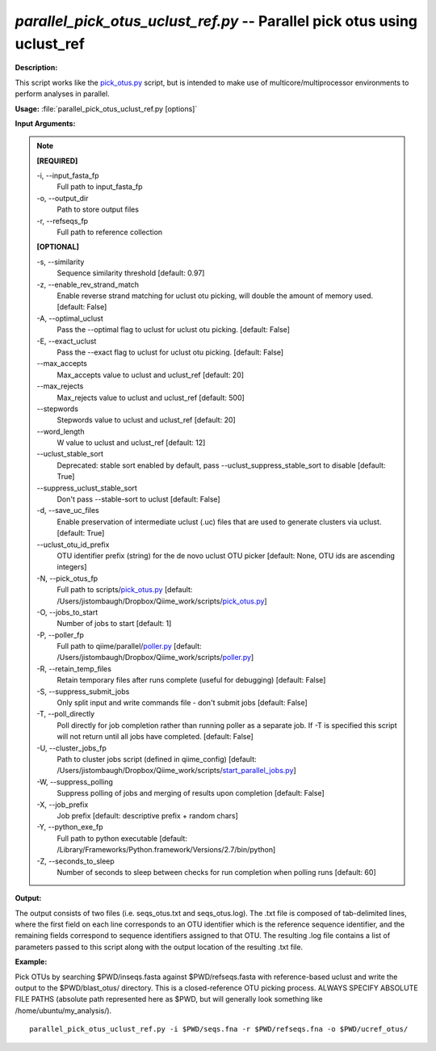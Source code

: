 .. _parallel_pick_otus_uclust_ref:

.. index:: parallel_pick_otus_uclust_ref.py

*parallel_pick_otus_uclust_ref.py* -- Parallel pick otus using uclust_ref
^^^^^^^^^^^^^^^^^^^^^^^^^^^^^^^^^^^^^^^^^^^^^^^^^^^^^^^^^^^^^^^^^^^^^^^^^^^^^^^^^^^^^^^^^^^^^^^^^^^^^^^^^^^^^^^^^^^^^^^^^^^^^^^^^^^^^^^^^^^^^^^^^^^^^^^^^^^^^^^^^^^^^^^^^^^^^^^^^^^^^^^^^^^^^^^^^^^^^^^^^^^^^^^^^^^^^^^^^^^^^^^^^^^^^^^^^^^^^^^^^^^^^^^^^^^^^^^^^^^^^^^^^^^^^^^^^^^^^^^^^^^^^

**Description:**

This script works like the `pick_otus.py <./pick_otus.html>`_ script, but is intended to make use of multicore/multiprocessor environments to perform analyses in parallel.


**Usage:** :file:`parallel_pick_otus_uclust_ref.py [options]`

**Input Arguments:**

.. note::

	
	**[REQUIRED]**
		
	-i, `-`-input_fasta_fp
		Full path to input_fasta_fp
	-o, `-`-output_dir
		Path to store output files
	-r, `-`-refseqs_fp
		Full path to reference collection
	
	**[OPTIONAL]**
		
	-s, `-`-similarity
		Sequence similarity threshold [default: 0.97]
	-z, `-`-enable_rev_strand_match
		Enable reverse strand matching for uclust otu picking, will double the amount of memory used. [default: False]
	-A, `-`-optimal_uclust
		Pass the --optimal flag to uclust for uclust otu picking. [default: False]
	-E, `-`-exact_uclust
		Pass the --exact flag to uclust for uclust otu picking. [default: False]
	`-`-max_accepts
		Max_accepts value to uclust and uclust_ref [default: 20]
	`-`-max_rejects
		Max_rejects value to uclust and uclust_ref [default: 500]
	`-`-stepwords
		Stepwords value to uclust and uclust_ref [default: 20]
	`-`-word_length
		W value to uclust and uclust_ref [default: 12]
	`-`-uclust_stable_sort
		Deprecated: stable sort enabled by default, pass --uclust_suppress_stable_sort to disable [default: True]
	`-`-suppress_uclust_stable_sort
		Don't pass --stable-sort to uclust [default: False]
	-d, `-`-save_uc_files
		Enable preservation of intermediate uclust (.uc) files that are used to generate clusters via uclust. [default: True]
	`-`-uclust_otu_id_prefix
		OTU identifier prefix (string) for the de novo uclust OTU picker [default: None, OTU ids are ascending integers]
	-N, `-`-pick_otus_fp
		Full path to scripts/`pick_otus.py <./pick_otus.html>`_ [default: /Users/jistombaugh/Dropbox/Qiime_work/scripts/`pick_otus.py <./pick_otus.html>`_]
	-O, `-`-jobs_to_start
		Number of jobs to start [default: 1]
	-P, `-`-poller_fp
		Full path to qiime/parallel/`poller.py <./poller.html>`_ [default: /Users/jistombaugh/Dropbox/Qiime_work/scripts/`poller.py <./poller.html>`_]
	-R, `-`-retain_temp_files
		Retain temporary files after runs complete (useful for debugging) [default: False]
	-S, `-`-suppress_submit_jobs
		Only split input and write commands file - don't submit jobs [default: False]
	-T, `-`-poll_directly
		Poll directly for job completion rather than running poller as a separate job. If -T is specified this script will not return until all jobs have completed. [default: False]
	-U, `-`-cluster_jobs_fp
		Path to cluster jobs script (defined in qiime_config)  [default: /Users/jistombaugh/Dropbox/Qiime_work/scripts/`start_parallel_jobs.py <./start_parallel_jobs.html>`_]
	-W, `-`-suppress_polling
		Suppress polling of jobs and merging of results upon completion [default: False]
	-X, `-`-job_prefix
		Job prefix [default: descriptive prefix + random chars]
	-Y, `-`-python_exe_fp
		Full path to python executable [default: /Library/Frameworks/Python.framework/Versions/2.7/bin/python]
	-Z, `-`-seconds_to_sleep
		Number of seconds to sleep between checks for run  completion when polling runs [default: 60]


**Output:**

The output consists of two files (i.e. seqs_otus.txt and seqs_otus.log). The .txt file is composed of tab-delimited lines, where the first field on each line corresponds to an OTU identifier which is the reference sequence identifier, and the remaining fields correspond to sequence identifiers assigned to that OTU. The resulting .log file contains a list of parameters passed to this script along with the output location of the resulting .txt file.


**Example:**

Pick OTUs by searching $PWD/inseqs.fasta against $PWD/refseqs.fasta with reference-based uclust and write the output to the $PWD/blast_otus/ directory. This is a closed-reference OTU picking process. ALWAYS SPECIFY ABSOLUTE FILE PATHS (absolute path represented here as $PWD, but will generally look something like /home/ubuntu/my_analysis/).

::

	parallel_pick_otus_uclust_ref.py -i $PWD/seqs.fna -r $PWD/refseqs.fna -o $PWD/ucref_otus/


